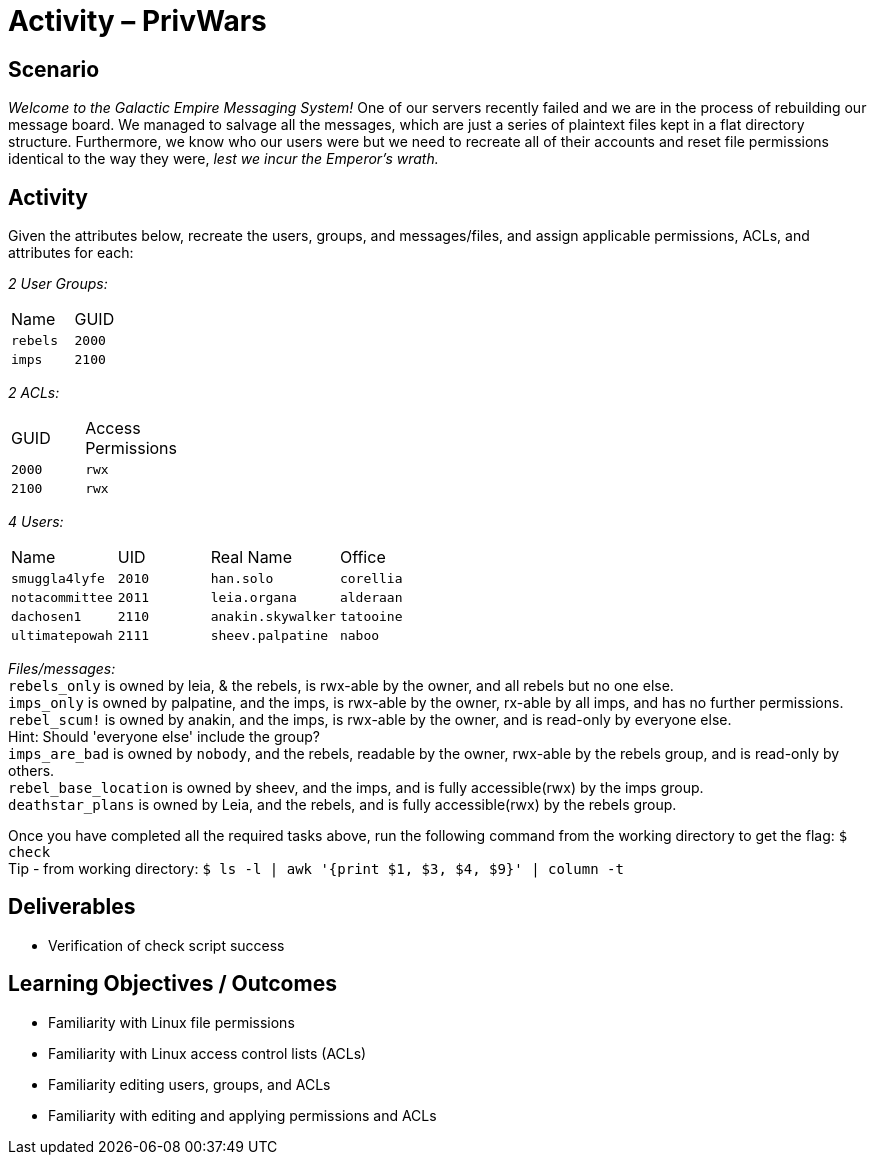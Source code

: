 :doctype: book
:stylesheet: ../../cctc.css

= Activity – PrivWars
:doctype: book
:source-highlighter: coderay
:listing-caption: Listing
// Uncomment next line to set page size (default is Letter)
//:pdf-size: A4

== Scenario

_Welcome to the Galactic Empire Messaging System!_ One of our servers recently failed and we are in the process of rebuilding our message board. We managed to salvage all the messages, which are just a series of plaintext files kept in a flat directory structure. Furthermore, we know who our users were but we need to recreate all of their accounts and reset file permissions identical to the way they were, _lest we incur the Emperor's wrath._

== Activity

Given the attributes below, recreate the users, groups, and messages/files, and assign applicable permissions, ACLs, and attributes for each:

_2 User Groups:_
[width="15%"]
|===
|Name       |GUID
|`rebels`   |`2000`
|`imps`     | `2100`
|===

_2 ACLs:_
[width="20%"]
|===
|GUID   |Access Permissions
|`2000` |`rwx`
|`2100` |`rwx`
|===

_4 Users:_
[width="50%"]
|===
|Name           |UID    |Real Name          |Office
|`smuggla4lyfe` |`2010` |`han.solo`         |`corellia`
|`notacommittee`|`2011` |`leia.organa`      |`alderaan`
|`dachosen1`    |`2110` |`anakin.skywalker` |`tatooine`
|`ultimatepowah`|`2111` |`sheev.palpatine`  |`naboo`
|===

_Files/messages:_ +
`rebels_only`           is owned by leia, & the rebels, is rwx-able by the owner, and all rebels but no one else. +
`imps_only`		        is owned by palpatine, and the imps, is rwx-able by the owner, rx-able by all imps, and has no further permissions. +
`rebel_scum!`           is owned by anakin, and the imps, is rwx-able by the owner, and is read-only by everyone else. +
Hint: Should 'everyone else' include the group? +
`imps_are_bad`          is owned by `nobody`, and the rebels, readable by the owner, rwx-able by the rebels group, and is read-only by others. +
`rebel_base_location`   is owned by sheev, and the imps, and is fully accessible(rwx) by the imps group. +
`deathstar_plans`       is owned by Leia, and the rebels, and is fully accessible(rwx) by the rebels group. +

Once you have completed all the required tasks above, run the following command from the working directory to get the flag: `$ check` +
Tip - from working directory: `$ ls -l | awk '{print $1, $3, $4, $9}' | column -t`

== Deliverables 

[square]
* Verification of check script success

== Learning Objectives / Outcomes

[square]
* Familiarity with Linux file permissions
* Familiarity with Linux access control lists (ACLs)
* Familiarity editing users, groups, and ACLs
* Familiarity with editing and applying permissions and ACLs

